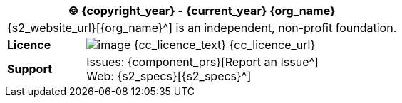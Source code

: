 //
// licence block: include into full front page file
//
[cols="^1,4", options="header"]
|===
2+^|(C) {copyright_year} - {current_year} {org_name}

2+^|{s2_website_url}[{org_name}^] is an independent, non-profit foundation.

|*Licence*
|image:{cc_licence_img}[image] {cc_licence_text} {cc_licence_url}

|*Support*
|Issues: {component_prs}[Report an Issue^] +
 Web: {s2_specs}[{s2_specs}^]
|===
